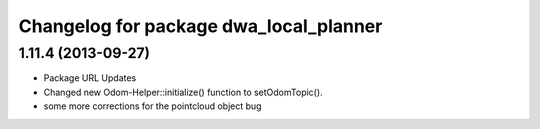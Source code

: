 ^^^^^^^^^^^^^^^^^^^^^^^^^^^^^^^^^^^^^^^
Changelog for package dwa_local_planner
^^^^^^^^^^^^^^^^^^^^^^^^^^^^^^^^^^^^^^^

1.11.4 (2013-09-27)
-------------------
* Package URL Updates
* Changed new Odom-Helper::initialize() function to setOdomTopic().
* some more corrections for the pointcloud object bug
